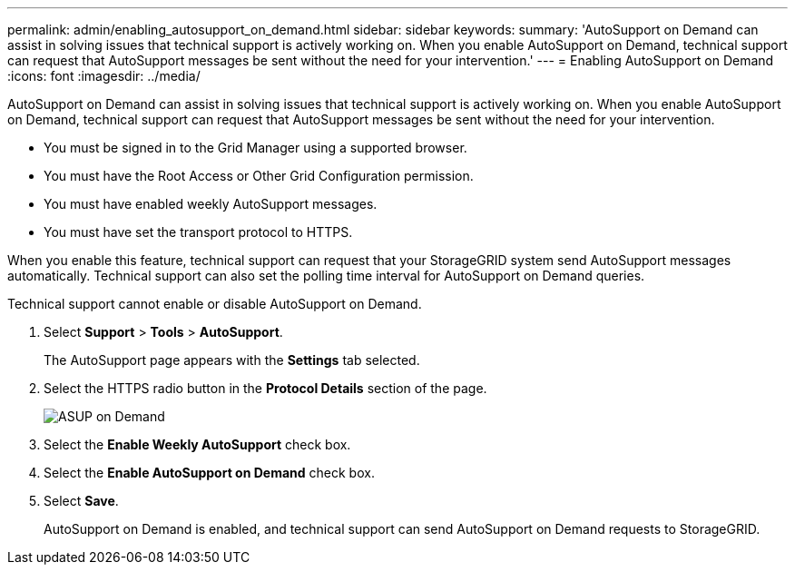 ---
permalink: admin/enabling_autosupport_on_demand.html
sidebar: sidebar
keywords: 
summary: 'AutoSupport on Demand can assist in solving issues that technical support is actively working on. When you enable AutoSupport on Demand, technical support can request that AutoSupport messages be sent without the need for your intervention.'
---
= Enabling AutoSupport on Demand
:icons: font
:imagesdir: ../media/

[.lead]
AutoSupport on Demand can assist in solving issues that technical support is actively working on. When you enable AutoSupport on Demand, technical support can request that AutoSupport messages be sent without the need for your intervention.

* You must be signed in to the Grid Manager using a supported browser.
* You must have the Root Access or Other Grid Configuration permission.
* You must have enabled weekly AutoSupport messages.
* You must have set the transport protocol to HTTPS.

When you enable this feature, technical support can request that your StorageGRID system send AutoSupport messages automatically. Technical support can also set the polling time interval for AutoSupport on Demand queries.

Technical support cannot enable or disable AutoSupport on Demand.

. Select *Support* > *Tools* > *AutoSupport*.
+
The AutoSupport page appears with the *Settings* tab selected.

. Select the HTTPS radio button in the *Protocol Details* section of the page.
+
image::../media/autosupport_on_demand.png[ASUP on Demand]

. Select the *Enable Weekly AutoSupport* check box.
. Select the *Enable AutoSupport on Demand* check box.
. Select *Save*.
+
AutoSupport on Demand is enabled, and technical support can send AutoSupport on Demand requests to StorageGRID.
